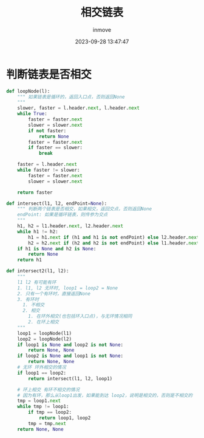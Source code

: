 #+TITLE: 相交链表
#+DATE: 2023-09-28 13:47:47
#+DISPLAY: t
#+STARTUP: indent
#+OPTIONS: toc:10
#+AUTHOR: inmove
#+KEYWORDS: 算法 链表
#+CATEGORIES: 链表 数据结构

* 判断链表是否相交
#+begin_src python
  def loopNode(l):
      """ 如果链表是循环的，返回入口点，否则返回None
      """
      slower, faster = l.header.next, l.header.next
      while True:
          faster = faster.next
          slower = slower.next
          if not faster:
              return None
          faster = faster.next
          if faster == slower:
              break

      faster = l.header.next
      while faster != slower:
          faster = faster.next
          slower = slower.next

      return faster

  def intersect(l1, l2, endPoint=None):
      """ 判断两个链表是否相交，如果相交，返回交点，否则返回None
      endPoint: 如果是循环链表，则传参为交点
      """
      h1, h2 = l1.header.next, l2.header.next
      while h1 != h2:
          h1 = h1.next if (h1 and h1 is not endPoint) else l2.header.next
          h2 = h2.next if (h2 and h2 is not endPoint) else l1.header.next
      if h1 is None and h2 is None:
          return None
      return h1

  def intersect2(l1, l2):
      """
      l1 l2 有可能有环
      1. l1, l2 无环时, loop1 = loop2 = None
      2. 只有一个有环时，直接返回None
      3. 有环时
        1. 不相交
        2. 相交
          1. 在环外相交(也包括环入口点)，与无环情况相同
          2. 在环上相交
      """
      loop1 = loopNode(l1)
      loop2 = loopNode(l2)
      if loop1 is None and loop2 is not None:
          return None, None
      if loop2 is None and loop1 is not None:
          return None, None
      # 无环 环外相交的情况
      if loop1 == loop2:
          return intersect(l1, l2, loop1)

      # 环上相交 有环不相交的情况
      # 因为有环，那么从loop1出发，如果能到达 loop2，说明是相交的，否则是不相交的
      tmp = loop1.next
      while tmp != loop1:
          if tmp == loop2:
              return loop1, loop2
          tmp = tmp.next
      return None, None
#+end_src
